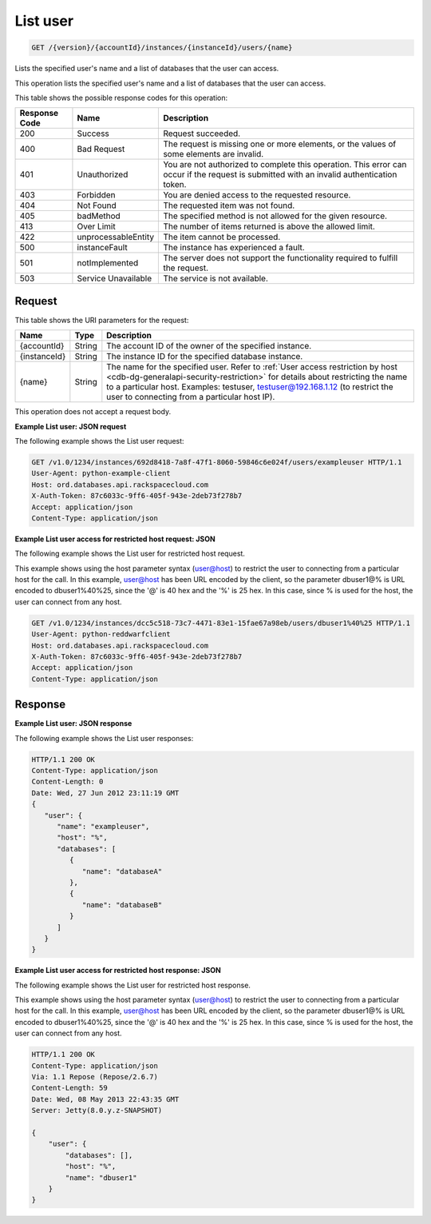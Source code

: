 .. _get-list-user-version-accountid-instances-instanceid-users-name:

List user
~~~~~~~~~

.. code::

    GET /{version}/{accountId}/instances/{instanceId}/users/{name}

Lists the specified user's name and a list of databases that the user can
access.

This operation lists the specified user's name and a list of databases that
the user can access.

This table shows the possible response codes for this operation:

+--------------------------+-------------------------+-------------------------+
|Response Code             |Name                     |Description              |
+==========================+=========================+=========================+
|200                       |Success                  |Request succeeded.       |
+--------------------------+-------------------------+-------------------------+
|400                       |Bad Request              |The request is missing   |
|                          |                         |one or more elements, or |
|                          |                         |the values of some       |
|                          |                         |elements are invalid.    |
+--------------------------+-------------------------+-------------------------+
|401                       |Unauthorized             |You are not authorized   |
|                          |                         |to complete this         |
|                          |                         |operation. This error    |
|                          |                         |can occur if the request |
|                          |                         |is submitted with an     |
|                          |                         |invalid authentication   |
|                          |                         |token.                   |
+--------------------------+-------------------------+-------------------------+
|403                       |Forbidden                |You are denied access to |
|                          |                         |the requested resource.  |
+--------------------------+-------------------------+-------------------------+
|404                       |Not Found                |The requested item was   |
|                          |                         |not found.               |
+--------------------------+-------------------------+-------------------------+
|405                       |badMethod                |The specified method is  |
|                          |                         |not allowed for the      |
|                          |                         |given resource.          |
+--------------------------+-------------------------+-------------------------+
|413                       |Over Limit               |The number of items      |
|                          |                         |returned is above the    |
|                          |                         |allowed limit.           |
+--------------------------+-------------------------+-------------------------+
|422                       |unprocessableEntity      |The item cannot be       |
|                          |                         |processed.               |
+--------------------------+-------------------------+-------------------------+
|500                       |instanceFault            |The instance has         |
|                          |                         |experienced a fault.     |
+--------------------------+-------------------------+-------------------------+
|501                       |notImplemented           |The server does not      |
|                          |                         |support the              |
|                          |                         |functionality required   |
|                          |                         |to fulfill the request.  |
+--------------------------+-------------------------+-------------------------+
|503                       |Service Unavailable      |The service is not       |
|                          |                         |available.               |
+--------------------------+-------------------------+-------------------------+

Request
-------

This table shows the URI parameters for the request:

+---------------+--------------+-----------------------------------------------+
|Name           |Type          |Description                                    |
+===============+==============+===============================================+
|{accountId}    |String        |The account ID of the owner of the specified   |
|               |              |instance.                                      |
+---------------+--------------+-----------------------------------------------+
|{instanceId}   |String        |The instance ID for the specified database     |
|               |              |instance.                                      |
+---------------+--------------+-----------------------------------------------+
|{name}         |String        |The name for the specified user. Refer to      |
|               |              |:ref:`User access restriction by host          |
|               |              |<cdb-dg-generalapi-security-restriction>`      |
|               |              |for details about restricting                  |
|               |              |the name to a particular host. Examples:       |
|               |              |testuser, testuser@192.168.1.12 (to restrict   |
|               |              |the user to connecting from a particular host  |
|               |              |IP).                                           |
+---------------+--------------+-----------------------------------------------+

This operation does not accept a request body.

**Example List user: JSON request**

The following example shows the List user request:

.. code::

   GET /v1.0/1234/instances/692d8418-7a8f-47f1-8060-59846c6e024f/users/exampleuser HTTP/1.1
   User-Agent: python-example-client
   Host: ord.databases.api.rackspacecloud.com
   X-Auth-Token: 87c6033c-9ff6-405f-943e-2deb73f278b7
   Accept: application/json
   Content-Type: application/json

**Example List user access for restricted host request: JSON**

The following example shows the List user for restricted host request.

This example shows using the host parameter syntax (user@host) to restrict the
user to connecting from a particular host for the call. In this example,
user@host has been URL encoded by the client, so the parameter dbuser1@% is URL
encoded to dbuser1%40%25, since the '@' is 40 hex and the '%' is 25 hex. In
this case, since % is used for the host, the user can connect from any host.

.. code::

   GET /v1.0/1234/instances/dcc5c518-73c7-4471-83e1-15fae67a98eb/users/dbuser1%40%25 HTTP/1.1
   User-Agent: python-reddwarfclient
   Host: ord.databases.api.rackspacecloud.com
   X-Auth-Token: 87c6033c-9ff6-405f-943e-2deb73f278b7
   Accept: application/json
   Content-Type: application/json

Response
--------

**Example List user: JSON response**

The following example shows the List user responses:

.. code::

   HTTP/1.1 200 OK
   Content-Type: application/json
   Content-Length: 0
   Date: Wed, 27 Jun 2012 23:11:19 GMT
   {
      "user": {
         "name": "exampleuser",
         "host": "%",
         "databases": [
            {
               "name": "databaseA"
            },
            {
               "name": "databaseB"
            }
         ]
      }
   }

**Example List user access for restricted host response: JSON**

The following example shows the List user for restricted host response.

This example shows using the host parameter syntax (user@host) to restrict the
user to connecting from a particular host for the call. In this example,
user@host has been URL encoded by the client, so the parameter dbuser1@% is URL
encoded to dbuser1%40%25, since the '@' is 40 hex and the '%' is 25 hex. In
this case, since % is used for the host, the user can connect from any host.

.. code::

   HTTP/1.1 200 OK
   Content-Type: application/json
   Via: 1.1 Repose (Repose/2.6.7)
   Content-Length: 59
   Date: Wed, 08 May 2013 22:43:35 GMT
   Server: Jetty(8.0.y.z-SNAPSHOT)

   {
       "user": {
           "databases": [],
           "host": "%",
           "name": "dbuser1"
       }
   }
